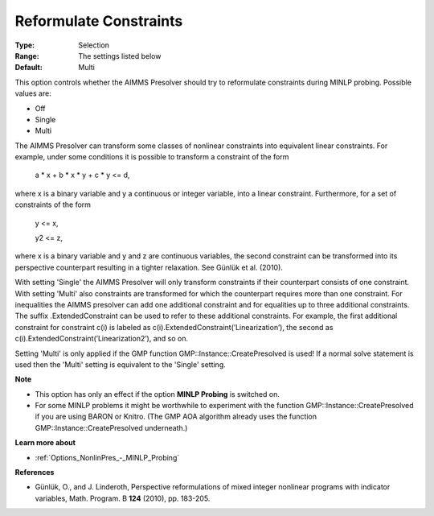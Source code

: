 

.. _Options_NonlinPres_-_Reformulate_Constraints:


Reformulate Constraints
=======================



:Type:	Selection	
:Range:	The settings listed below	
:Default:	Multi	



This option controls whether the AIMMS Presolver should try to reformulate constraints during MINLP probing. Possible values are:



*	Off
*	Single
*	Multi




The AIMMS Presolver can transform some classes of nonlinear constraints into equivalent linear constraints. For example, under some conditions it is possible to transform a constraint of the form





	a * x + b * x * y + c * y <= d,





where x is a binary variable and y a continuous or integer variable, into a linear constraint. Furthermore, for a set of constraints of the form





	y <= x,


	y2 <= z,





where x is a binary variable and y and z are continuous variables, the second constraint can be transformed into its perspective counterpart resulting in a tighter relaxation. See Günlük et al. (2010).





With setting 'Single' the AIMMS Presolver will only transform constraints if their counterpart consists of one constraint. With setting 'Multi' also constraints are transformed for which the counterpart requires more than one constraint. For inequalities the AIMMS presolver can add one additional constraint and for equalities up to three additional constraints. The suffix .ExtendedConstraint can be used to refer to these additional constraints. For example, the first additional constraint for constraint c(i) is labeled as c(i).ExtendedConstraint(’Linearization’), the second as c(i).ExtendedConstraint(’Linearization2’), and so on.





Setting 'Multi' is only applied if the GMP function GMP::Instance::CreatePresolved is used! If a normal solve statement is used then the 'Multi' setting is equivalent to the 'Single' setting.





**Note** 

*	This option has only an effect if the option **MINLP Probing**  is switched on.
*	For some MINLP problems it might be worthwhile to experiment with the function GMP::Instance::CreatePresolved if you are using BARON or Knitro. (The GMP AOA algorithm already uses the function GMP::Instance::CreatePresolved underneath.)




**Learn more about** 

*	:ref:`Options_NonlinPres_-_MINLP_Probing` 




**References** 

*	Günlük, O., and J. Linderoth, Perspective reformulations of mixed integer nonlinear programs with indicator variables, Math. Program. B **124**  (2010), pp. 183-205.



